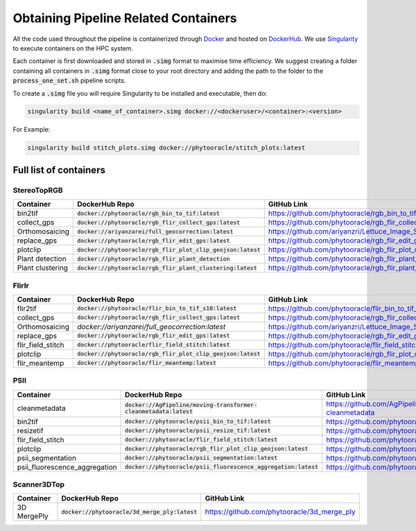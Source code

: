 *************************************
Obtaining Pipeline Related Containers
*************************************

All the code used throughout the pipeline is containerized through `Docker <https://www.docker.com/>`_ and hosted on `DockerHub <https://hub.docker.com/>`_. We use `Singularity <https://sylabs.io/docs/>`_ to execute containers on the HPC system.

Each container is first downloaded and stored in :code:`.simg` format to maximise time efficiency. We suggest creating a folder containing all containers in :code:`.simg` format close to your root directory and adding the path to the folder to the :code:`process_one_set.sh` pipeline scripts.

To create a :code:`.simg` file you will require Singularity to be installed and executable, then do:

.. code::

   singularity build <name_of_container>.simg docker://<dockeruser>/<container>:<version>

For Example:

.. code::

   singularity build stitch_plots.simg docker://phytooracle/stitch_plots:latest

Full list of containers
=======================

StereoTopRGB
^^^^^^^^^^^^

.. list-table::
   :header-rows: 1

   * - Container
     - DockerHub Repo
     - GitHub Link
   * - bin2tif
     - :code:`docker://phytooracle/rgb_bin_to_tif:latest`
     - https://github.com/phytooracle/rgb_bin_to_tif
   * - collect_gps 
     - :code:`docker://phytooracle/rgb_flir_collect_gps:latest`
     - https://github.com/phytooracle/rgb_flir_collect_gps
   * - Orthomosaicing
     - :code:`docker://ariyanzarei/full_geocorrection:latest` 
     - https://github.com/ariyanzri/Lettuce_Image_Stitching
   * - replace_gps
     - :code:`docker://phytooracle/rgb_flir_edit_gps:latest`
     - https://github.com/phytooracle/rgb_flir_edit_gps
   * - plotclip
     - :code:`docker://phytooracle/rgb_flir_plot_clip_geojson:latest`
     - https://github.com/phytooracle/rgb_flir_plot_clip_geojson
   * - Plant detection
     - :code:`docker://phytooracle/rgb_flir_plant_detection`
     - https://github.com/phytooracle/rgb_flir_plant_detection
   * - Plant clustering
     - :code:`docker://phytooracle/rgb_flir_plant_clustering:latest`
     - https://github.com/phytooracle/rgb_flir_plant_clustering


FlirIr
^^^^^^

.. list-table::
   :header-rows: 1

   * - Container
     - DockerHub Repo
     - GitHub Link
   * - flir2tif
     - :code:`docker://phytooracle/flir_bin_to_tif_s10:latest`
     - https://github.com/phytooracle/flir_bin_to_tif_s10
   * - collect_gps 
     - :code:`docker://phytooracle/rgb_flir_collect_gps:latest`
     - https://github.com/phytooracle/rgb_flir_collect_gps
   * - Orthomosaicing
     - `docker://ariyanzarei/full_geocorrection:latest`
     - https://github.com/ariyanzri/Lettuce_Image_Stitching
   * - replace_gps
     - :code:`docker://phytooracle/rgb_flir_edit_gps:latest`
     - https://github.com/phytooracle/rgb_flir_edit_gps
   * - flir_field_stitch
     - :code:`docker://phytooracle/flir_field_stitch:latest`
     - https://github.com/phytooracle/flir_field_stitch
   * - plotclip
     - :code:`docker://phytooracle/rgb_flir_plot_clip_geojson:latest`
     - https://github.com/phytooracle/rgb_flir_plot_clip_geojson
   * - flir_meantemp 
     - :code:`docker://phytooracle/flir_meantemp:latest`
     - https://github.com/phytooracle/flir_meantemp

PSII
^^^^

.. list-table::
   :header-rows: 1

   * - Container
     - DockerHub Repo
     - GitHub Link
   * - cleanmetadata
     - :code:`docker://AgPipeline/moving-transformer-cleanmetadata:latest`
     - https://github.com/AgPipeline/moving-transformer-cleanmetadata
   * - bin2tif 
     - :code:`docker://phytooracle/psii_bin_to_tif:latest`
     - https://github.com/phytooracle/psii_bin_to_tif
   * - resizetif
     - :code:`docker://phytooracle/psii_resize_tif:latest`
     - https://github.com/phytooracle/psii_resize_tif
   * - flir_field_stitch
     - :code:`docker://phytooracle/flir_field_stitch:latest`
     - https://github.com/phytooracle/flir_field_stitch
   * - plotclip
     - :code:`docker://phytooracle/rgb_flir_plot_clip_geojson:latest`
     - https://github.com/phytooracle/rgb_flir_plot_clip_geojson
   * - psii_segmentation
     - :code:`docker://phytooracle/psii_segmentation:latest`
     - https://github.com/phytooracle/psii_segmentation
   * - psii_fluorescence_aggregation
     - :code:`docker://phytooracle/psii_fluorescence_aggregation:latest`
     - https://github.com/phytooracle/psii_fluorescence_aggregation

Scanner3DTop
^^^^^^^^^^^^

.. list-table::
   :header-rows: 1

   * - Container
     - DockerHub Repo
     - GitHub Link
   * - 3D MergePly
     - :code:`docker://phytooracle/3d_merge_ply:latest`
     - https://github.com/phytooracle/3d_merge_ply
